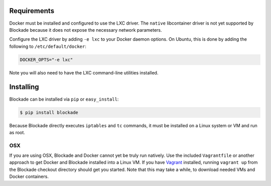 .. _install:

============
Requirements
============

Docker must be installed and configured to use the LXC driver. The
``native`` libcontainer driver is not yet supported by Blockade because
it does not expose the necessary network parameters.

Configure the LXC driver by adding ``-e lxc`` to your Docker daemon options.
On Ubuntu, this is done by adding the following to ``/etc/default/docker``:

.. code-block:: bash

    DOCKER_OPTS="-e lxc"

Note you will also need to have the LXC command-line utilities installed.

==========
Installing
==========

Blockade can be installed via ``pip`` or ``easy_install``:

.. code-block:: bash

    $ pip install blockade

Because Blockade directly executes ``iptables`` and ``tc`` commands, it must
be installed on a Linux system or VM and run as root.


OSX
---

If you are using OSX, Blockade and Docker cannot yet be truly run natively.
Use the included ``Vagrantfile`` or another approach to get Docker and
Blockade installed into a Linux VM. If you have `Vagrant`_ installed, running
``vagrant up`` from the Blockade checkout directory should get you started.
Note that this may take a while, to download needed VMs and Docker containers.

.. _Vagrant: http://www.vagrantup.com
